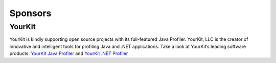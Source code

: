 .. _sponsors:

Sponsors
============

YourKit
-------

YourKit is kindly supporting open source projects with its full-featured Java Profiler.
YourKit, LLC is the creator of innovative and intelligent tools for profiling Java and .NET applications.
Take a look at YourKit’s leading software products: `YourKit Java Profiler <http://www.yourkit.com/java/profiler/index.jsp>`_ and `YourKit .NET Profiler <http://www.yourkit.com/.net/profiler/index.jsp>`_
